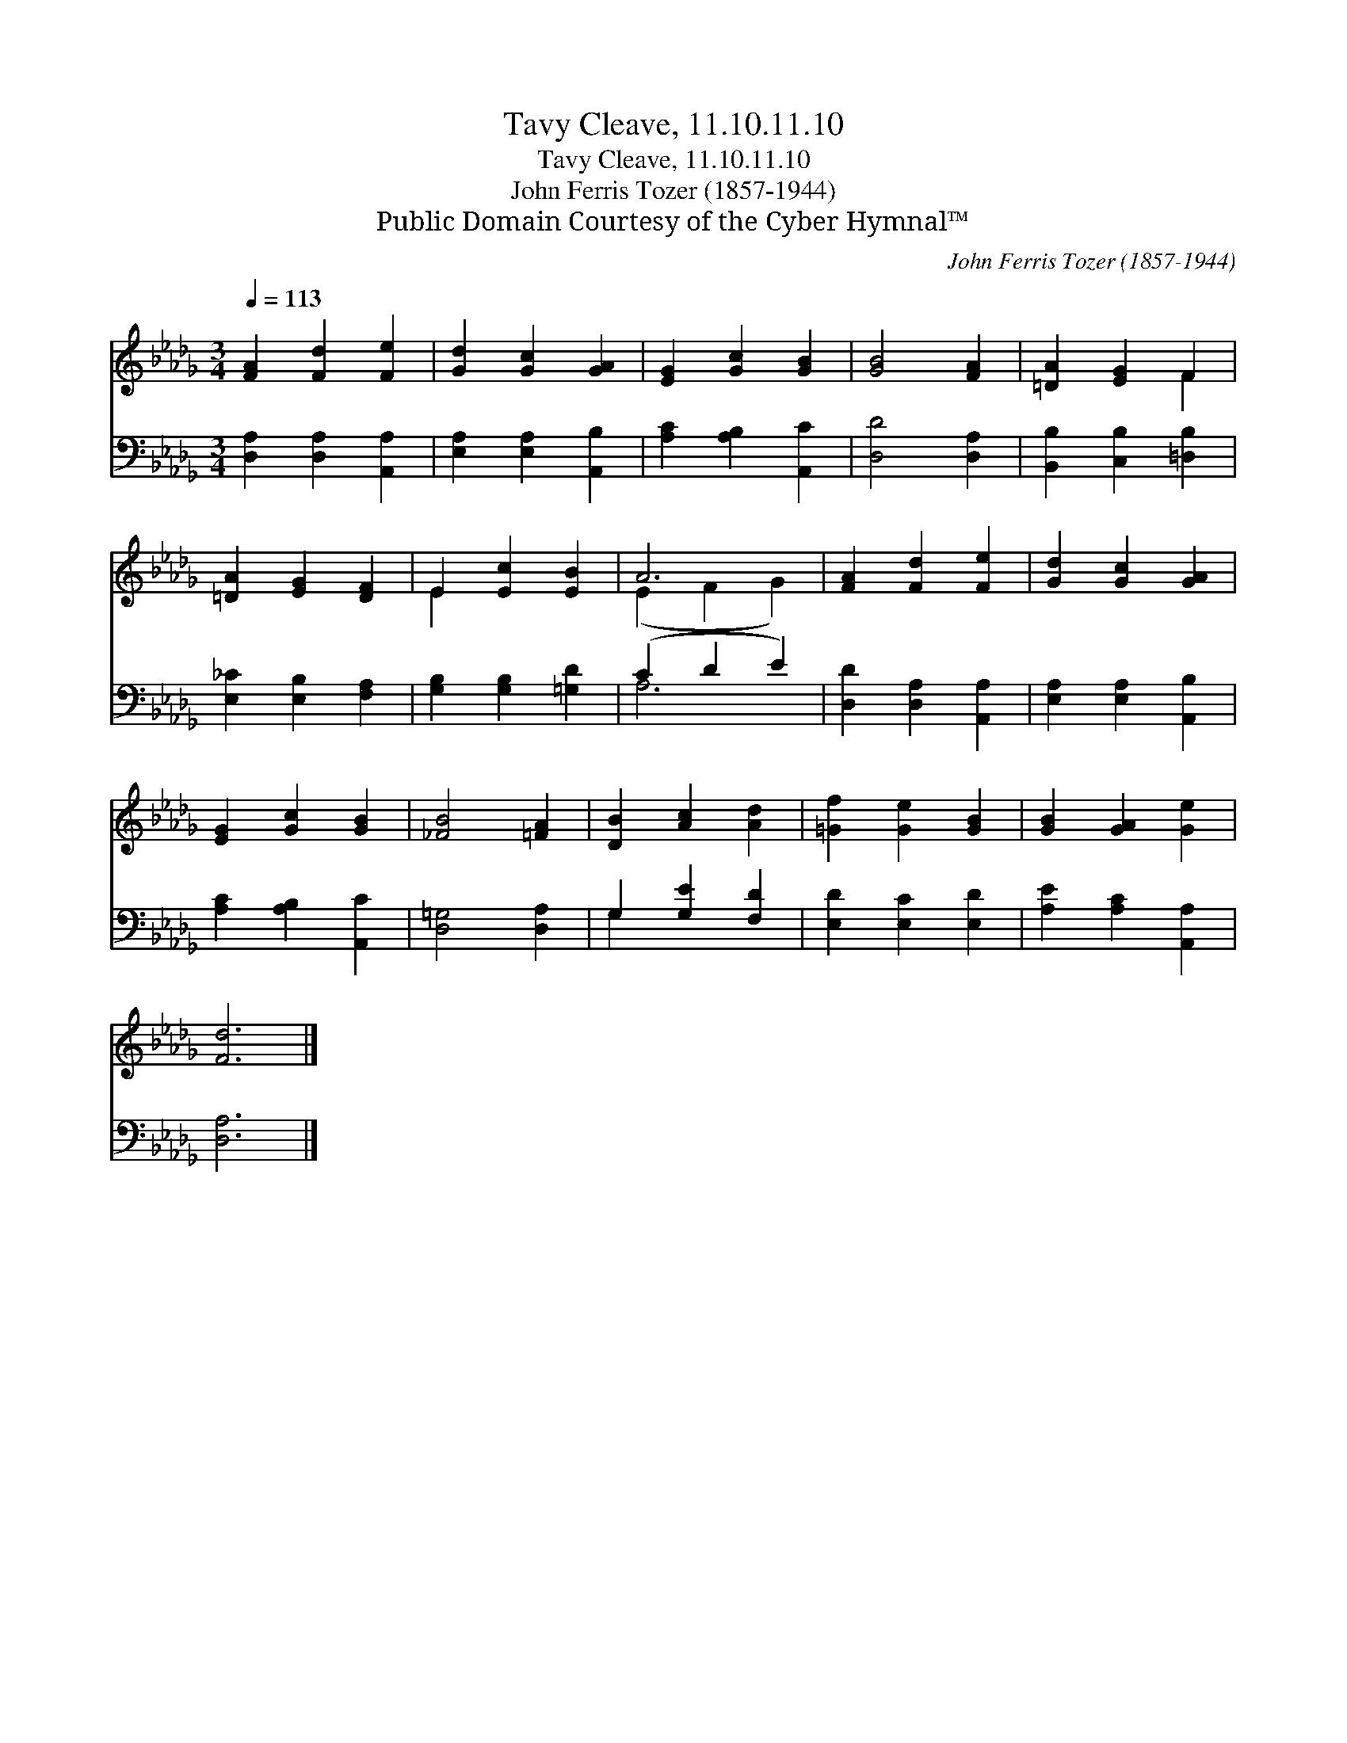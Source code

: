 X:1
T:Tavy Cleave, 11.10.11.10
T:Tavy Cleave, 11.10.11.10
T:John Ferris Tozer (1857-1944)
T:Public Domain Courtesy of the Cyber Hymnal™
C:John Ferris Tozer (1857-1944)
Z:Public Domain
Z:Courtesy of the Cyber Hymnal™
%%score ( 1 2 ) ( 3 4 )
L:1/8
Q:1/4=113
M:3/4
K:Db
V:1 treble 
V:2 treble 
V:3 bass 
V:4 bass 
V:1
 [FA]2 [Fd]2 [Fe]2 | [Gd]2 [Gc]2 [GA]2 | [EG]2 [Gc]2 [GB]2 | [GB]4 [FA]2 | [=DA]2 [EG]2 F2 | %5
 [=DA]2 [EG]2 [DF]2 | E2 [Ec]2 [EB]2 | A6 | [FA]2 [Fd]2 [Fe]2 | [Gd]2 [Gc]2 [GA]2 | %10
 [EG]2 [Gc]2 [GB]2 | [_FB]4 [=FA]2 | [DB]2 [Ac]2 [Ad]2 | [=Gf]2 [Ge]2 [GB]2 | [GB]2 [GA]2 [Ge]2 | %15
 [Fd]6 |] %16
V:2
 x6 | x6 | x6 | x6 | x4 F2 | x6 | E2 x4 | (E2 F2 G2) | x6 | x6 | x6 | x6 | x6 | x6 | x6 | x6 |] %16
V:3
 [D,A,]2 [D,A,]2 [A,,A,]2 | [E,A,]2 [E,A,]2 [A,,B,]2 | [A,C]2 [A,B,]2 [A,,C]2 | [D,D]4 [D,A,]2 | %4
 [B,,B,]2 [C,B,]2 [=D,B,]2 | [E,_C]2 [E,B,]2 [F,A,]2 | [G,B,]2 [G,B,]2 [=G,D]2 | (C2 D2 E2) | %8
 [D,D]2 [D,A,]2 [A,,A,]2 | [E,A,]2 [E,A,]2 [A,,B,]2 | [A,C]2 [A,B,]2 [A,,C]2 | [D,=G,]4 [D,A,]2 | %12
 G,2 [G,E]2 [F,D]2 | [E,D]2 [E,C]2 [E,D]2 | [A,E]2 [A,C]2 [A,,A,]2 | [D,A,]6 |] %16
V:4
 x6 | x6 | x6 | x6 | x6 | x6 | x6 | A,6 | x6 | x6 | x6 | x6 | G,2 x4 | x6 | x6 | x6 |] %16


